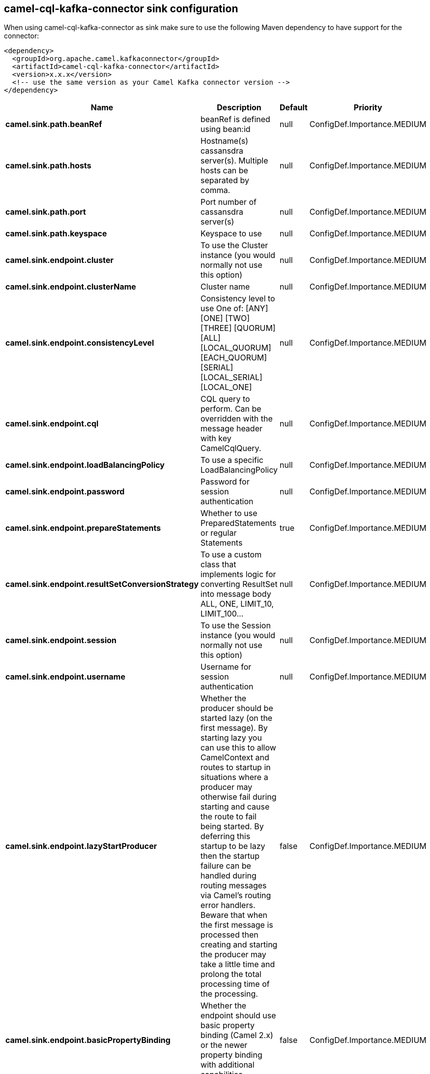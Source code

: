 // kafka-connector options: START
== camel-cql-kafka-connector sink configuration

When using camel-cql-kafka-connector as sink make sure to use the following Maven dependency to have support for the connector:

[source,xml]
----
<dependency>
  <groupId>org.apache.camel.kafkaconnector</groupId>
  <artifactId>camel-cql-kafka-connector</artifactId>
  <version>x.x.x</version>
  <!-- use the same version as your Camel Kafka connector version -->
</dependency>
----


[width="100%",cols="2,5,^1,2",options="header"]
|===
| Name | Description | Default | Priority
| *camel.sink.path.beanRef* | beanRef is defined using bean:id | null | ConfigDef.Importance.MEDIUM
| *camel.sink.path.hosts* | Hostname(s) cassansdra server(s). Multiple hosts can be separated by comma. | null | ConfigDef.Importance.MEDIUM
| *camel.sink.path.port* | Port number of cassansdra server(s) | null | ConfigDef.Importance.MEDIUM
| *camel.sink.path.keyspace* | Keyspace to use | null | ConfigDef.Importance.MEDIUM
| *camel.sink.endpoint.cluster* | To use the Cluster instance (you would normally not use this option) | null | ConfigDef.Importance.MEDIUM
| *camel.sink.endpoint.clusterName* | Cluster name | null | ConfigDef.Importance.MEDIUM
| *camel.sink.endpoint.consistencyLevel* | Consistency level to use One of: [ANY] [ONE] [TWO] [THREE] [QUORUM] [ALL] [LOCAL_QUORUM] [EACH_QUORUM] [SERIAL] [LOCAL_SERIAL] [LOCAL_ONE] | null | ConfigDef.Importance.MEDIUM
| *camel.sink.endpoint.cql* | CQL query to perform. Can be overridden with the message header with key CamelCqlQuery. | null | ConfigDef.Importance.MEDIUM
| *camel.sink.endpoint.loadBalancingPolicy* | To use a specific LoadBalancingPolicy | null | ConfigDef.Importance.MEDIUM
| *camel.sink.endpoint.password* | Password for session authentication | null | ConfigDef.Importance.MEDIUM
| *camel.sink.endpoint.prepareStatements* | Whether to use PreparedStatements or regular Statements | true | ConfigDef.Importance.MEDIUM
| *camel.sink.endpoint.resultSetConversionStrategy* | To use a custom class that implements logic for converting ResultSet into message body ALL, ONE, LIMIT_10, LIMIT_100... | null | ConfigDef.Importance.MEDIUM
| *camel.sink.endpoint.session* | To use the Session instance (you would normally not use this option) | null | ConfigDef.Importance.MEDIUM
| *camel.sink.endpoint.username* | Username for session authentication | null | ConfigDef.Importance.MEDIUM
| *camel.sink.endpoint.lazyStartProducer* | Whether the producer should be started lazy (on the first message). By starting lazy you can use this to allow CamelContext and routes to startup in situations where a producer may otherwise fail during starting and cause the route to fail being started. By deferring this startup to be lazy then the startup failure can be handled during routing messages via Camel's routing error handlers. Beware that when the first message is processed then creating and starting the producer may take a little time and prolong the total processing time of the processing. | false | ConfigDef.Importance.MEDIUM
| *camel.sink.endpoint.basicPropertyBinding* | Whether the endpoint should use basic property binding (Camel 2.x) or the newer property binding with additional capabilities | false | ConfigDef.Importance.MEDIUM
| *camel.sink.endpoint.synchronous* | Sets whether synchronous processing should be strictly used, or Camel is allowed to use asynchronous processing (if supported). | false | ConfigDef.Importance.MEDIUM
| *camel.component.cql.lazyStartProducer* | Whether the producer should be started lazy (on the first message). By starting lazy you can use this to allow CamelContext and routes to startup in situations where a producer may otherwise fail during starting and cause the route to fail being started. By deferring this startup to be lazy then the startup failure can be handled during routing messages via Camel's routing error handlers. Beware that when the first message is processed then creating and starting the producer may take a little time and prolong the total processing time of the processing. | false | ConfigDef.Importance.MEDIUM
| *camel.component.cql.basicPropertyBinding* | Whether the component should use basic property binding (Camel 2.x) or the newer property binding with additional capabilities | false | ConfigDef.Importance.MEDIUM
|===


// kafka-connector options: END
